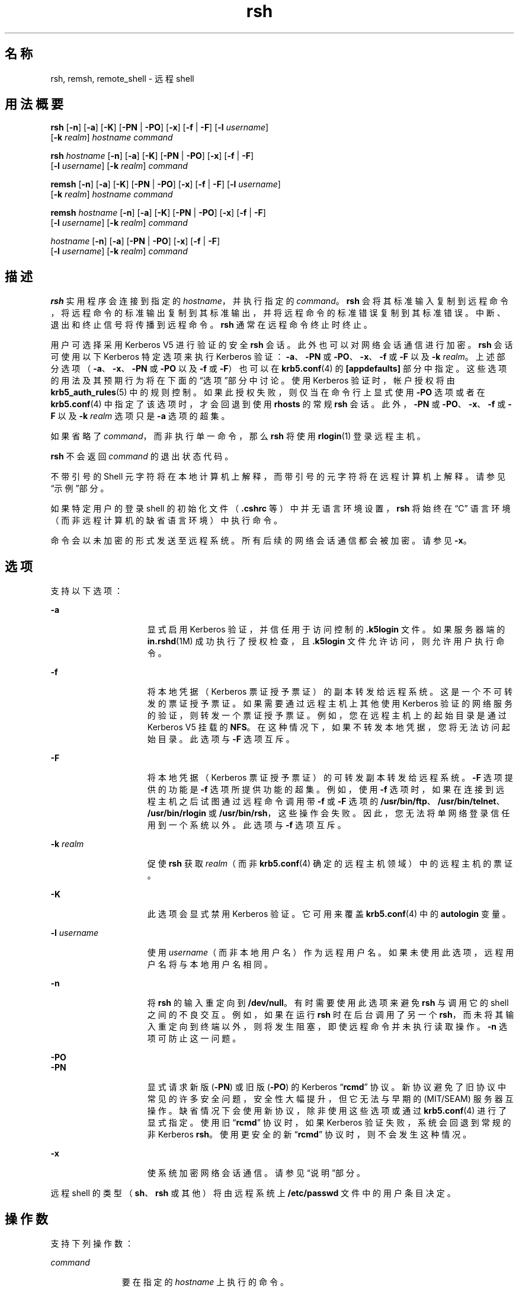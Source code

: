 '\" te
.\" Copyright 1989 AT&T
.\" Copyright (c) 2008, Sun Microsystems, Inc. All Rights Reserved
.TH rsh 1 "2008 年 12 月 23 日" "SunOS 5.11" "用户命令"
.SH 名称
rsh, remsh, remote_shell \- 远程 shell
.SH 用法概要
.LP
.nf
\fBrsh\fR [\fB-n\fR] [\fB-a\fR] [\fB-K\fR] [\fB-PN\fR | \fB-PO\fR] [\fB-x\fR] [\fB-f\fR | \fB-F\fR] [\fB-l\fR \fIusername\fR] 
     [\fB-k\fR \fIrealm\fR] \fIhostname\fR \fIcommand\fR
.fi

.LP
.nf
\fBrsh\fR \fIhostname\fR [\fB-n\fR] [\fB-a\fR] [\fB-K\fR] [\fB-PN\fR | \fB-PO\fR] [\fB-x\fR] [\fB-f\fR | \fB-F\fR] 
     [\fB-l\fR \fIusername\fR] [\fB-k\fR \fIrealm\fR] \fIcommand\fR
.fi

.LP
.nf
\fBremsh\fR [\fB-n\fR] [\fB-a\fR] [\fB-K\fR] [\fB-PN\fR | \fB-PO\fR] [\fB-x\fR] [\fB-f\fR | \fB-F\fR] [\fB-l\fR \fIusername\fR] 
     [\fB-k\fR \fIrealm\fR] \fIhostname\fR \fIcommand\fR
.fi

.LP
.nf
\fBremsh\fR \fIhostname\fR [\fB-n\fR] [\fB-a\fR] [\fB-K\fR] [\fB-PN\fR | \fB-PO\fR] [\fB-x\fR] [\fB-f\fR | \fB-F\fR] 
     [\fB-l\fR \fIusername\fR] [\fB-k\fR \fIrealm\fR] \fIcommand\fR
.fi

.LP
.nf
 \fIhostname\fR [\fB-n\fR] [\fB-a\fR] [\fB-PN\fR | \fB-PO\fR] [\fB-x\fR] [\fB-f\fR | \fB-F\fR] 
     [\fB-l\fR \fIusername\fR] [\fB-k\fR \fIrealm\fR] \fIcommand\fR
.fi

.SH 描述
.sp
.LP
\fBrsh\fR 实用程序会连接到指定的 \fIhostname\fR，并执行指定的 \fIcommand\fR。\fBrsh\fR 会将其标准输入复制到远程命令，将远程命令的标准输出复制到其标准输出，并将远程命令的标准错误复制到其标准错误。中断、退出和终止信号将传播到远程命令。\fBrsh\fR 通常在远程命令终止时终止。
.sp
.LP
用户可选择采用 Kerberos V5 进行验证的安全 \fBrsh\fR 会话。此外也可以对网络会话通信进行加密。\fBrsh\fR 会话可使用以下 Kerberos 特定选项来执行 Kerberos 验证：\fB-a\fR、\fB-PN\fR 或 \fB-PO\fR、\fB-x\fR、\fB-f\fR 或 \fB-F\fR 以及 \fB-k\fR \fIrealm\fR。上述部分选项（\fB-a\fR、\fB-x\fR、\fB-PN\fR 或 \fB-PO\fR 以及 \fB-f\fR 或 \fB-F\fR）也可以在 \fBkrb5.conf\fR(4) 的 \fB [appdefaults]\fR 部分中指定。这些选项的用法及其预期行为将在下面的“选项”部分中讨论。使用 Kerberos 验证时，帐户授权将由 \fBkrb5_auth_rules\fR(5) 中的规则控制。如果此授权失败，则仅当在命令行上显式使用 \fB-PO\fR 选项或者在 \fBkrb5.conf\fR(4) 中指定了该选项时，才会回退到使用 \fBrhosts\fR 的常规 \fBrsh\fR 会话。此外，\fB-PN\fR 或 \fB-PO\fR、\fB-x\fR、\fB-f\fR 或 \fB-F\fR 以及 \fB-k\fR \fIrealm\fR 选项只是 \fB-a\fR 选项的超集。
.sp
.LP
如果省略了 \fIcommand\fR，而非执行单一命令，那么 \fBrsh\fR 将使用 \fBrlogin\fR(1) 登录远程主机。
.sp
.LP
\fBrsh\fR 不会返回 \fIcommand\fR 的退出状态代码。
.sp
.LP
不带引号的 Shell 元字符将在本地计算机上解释，而带引号的元字符将在远程计算机上解释。请参见“示例”部分。
.sp
.LP
如果特定用户的登录 shell 的初始化文件（\fB\&.cshrc\fR 等）中并无语言环境设置，\fBrsh\fR 将始终在 “C” 语言环境（而非远程计算机的缺省语言环境）中执行命令。
.sp
.LP
命令会以未加密的形式发送至远程系统。所有后续的网络会话通信都会被加密。请参见 \fB-x\fR。
.SH 选项
.sp
.LP
支持以下选项：
.sp
.ne 2
.mk
.na
\fB\fB-a\fR\fR
.ad
.RS 15n
.rt  
显式启用 Kerberos 验证，并信任用于访问控制的 \fB\&.k5login\fR 文件。如果服务器端的 \fBin.rshd\fR(1M) 成功执行了授权检查，且 \fB\&.k5login\fR 文件允许访问，则允许用户执行命令。
.RE

.sp
.ne 2
.mk
.na
\fB\fB-f\fR\fR
.ad
.RS 15n
.rt  
将本地凭据（Kerberos 票证授予票证）的副本转发给远程系统。这是一个不可转发的票证授予票证。如果需要通过远程主机上其他使用 Kerberos 验证的网络服务的验证，则转发一个票证授予票证。例如，您在远程主机上的起始目录是通过 Kerberos V5 挂载的 \fBNFS\fR。在这种情况下，如果不转发本地凭据，您将无法访问起始目录。此选项与 \fB-F\fR 选项互斥。
.RE

.sp
.ne 2
.mk
.na
\fB\fB-F\fR\fR
.ad
.RS 15n
.rt  
将本地凭据（Kerberos 票证授予票证）的可转发副本转发给远程系统。\fB-F\fR 选项提供的功能是 \fB-f\fR 选项所提供功能的超集。例如，使用 \fB-f\fR 选项时，如果在连接到远程主机之后试图通过远程命令调用带 \fB-f\fR 或 \fB-F\fR 选项的 \fB/usr/bin/ftp\fR、\fB/usr/bin/telnet\fR、\fB/usr/bin/rlogin\fR 或 \fB/usr/bin/rsh\fR，这些操作会失败。因此，您无法将单网络登录信任用到一个系统以外。此选项与 \fB-f\fR 选项互斥。
.RE

.sp
.ne 2
.mk
.na
\fB\fB-k\fR \fIrealm\fR\fR
.ad
.RS 15n
.rt  
促使 \fBrsh\fR 获取 \fIrealm\fR（而非 \fBkrb5.conf\fR(4) 确定的远程主机领域）中的远程主机的票证。
.RE

.sp
.ne 2
.mk
.na
\fB\fB-K\fR\fR
.ad
.RS 15n
.rt  
此选项会显式禁用 Kerberos 验证。它可用来覆盖 \fBkrb5.conf\fR(4) 中的 \fBautologin\fR 变量。
.RE

.sp
.ne 2
.mk
.na
\fB\fB\fR\fB-l\fR \fIusername\fR\fR
.ad
.RS 15n
.rt  
使用 \fIusername\fR（而非本地用户名）作为远程用户名。如果未使用此选项，远程用户名将与本地用户名相同。
.RE

.sp
.ne 2
.mk
.na
\fB\fB-n\fR\fR
.ad
.RS 15n
.rt  
将 \fBrsh\fR 的输入重定向到 \fB/dev/null\fR。有时需要使用此选项来避免 \fBrsh\fR 与调用它的 shell 之间的不良交互。例如，如果在运行 \fBrsh\fR 时在后台调用了另一个 \fBrsh\fR，而未将其输入重定向到终端以外，则将发生阻塞，即使远程命令并未执行读取操作。\fB-n\fR 选项可防止这一问题。
.RE

.sp
.ne 2
.mk
.na
\fB\fB-PO\fR\fR
.ad
.br
.na
\fB\fB-PN\fR\fR
.ad
.RS 15n
.rt  
显式请求新版 (\fB-PN\fR) 或旧版 (\fB-PO\fR) 的 Kerberos “\fBrcmd\fR” 协议。新协议避免了旧协议中常见的许多安全问题，安全性大幅提升，但它无法与早期的 (MIT/SEAM) 服务器互操作。缺省情况下会使用新协议，除非使用这些选项或通过 \fBkrb5.conf\fR(4) 进行了显式指定。使用旧 “\fBrcmd\fR” 协议时，如果 Kerberos 验证失败，系统会回退到常规的非 Kerberos \fBrsh\fR。使用更安全的新 “\fBrcmd\fR” 协议时，则不会发生这种情况。
.RE

.sp
.ne 2
.mk
.na
\fB\fB-x\fR\fR
.ad
.RS 15n
.rt  
使系统加密网络会话通信。请参见\fB\fR“说明”部分。
.RE

.sp
.LP
远程 shell 的类型（\fBsh\fR、\fBrsh\fR 或其他）将由远程系统上 \fB/etc/passwd\fR 文件中的用户条目决定。
.SH 操作数
.sp
.LP
支持下列操作数：
.sp
.ne 2
.mk
.na
\fB\fIcommand\fR\fR
.ad
.RS 11n
.rt  
要在指定的 \fIhostname\fR 上执行的命令。
.RE

.SH 用法
.sp
.LP
有关 \fBrsh\fR 和 \fBremsh\fR 遇到大于或等于 2 GB（2^31 字节）文件时行为的说明，请参见 \fBlargefile\fR(5)。
.sp
.LP
\fBrsh\fR 和 \fBremsh\fR 命令支持 IPv6。请参见 \fBip6\fR(7P)。Kerberos V5 验证目前不支持 \fBIPv6\fR。
.sp
.LP
主机名将在 \fIhosts\fR 数据库（包含在 \fB/etc/hosts\fR 文件和/或 Internet 域名数据库中）中提供。每台主机都有一个正式名称（数据库条目中的第一个名称），也可以有一个或多个别名。正式主机名或别名可通过 \fIhostname\fR 给定。
.sp
.LP
如果执行 \fBrsh\fR 的初始文件名不是 \fBrsh\fR，则 \fBrsh\fR 将使用此名称作为其 \fIhostname\fR 参数。这可让您创建一个指向 \fBrsh\fR 的符号链接，当执行该链接时，将对该主机调用远程 shell。通过创建一个目录并使用常用主机名的符号链接进行填充，然后在 shell 搜索路径中包含该目录，可以运行 \fBrsh\fR（向 shell 中键入 \fIhostname\fR）。
.sp
.LP
如果使用基名 \fBremsh\fR 来调用 \fBrsh\fR，那么 \fBrsh\fR 将检查是否存在文件 \fB/usr/bin/remsh\fR。如果该文件存在，则 \fBrsh\fR 将像 \fBremsh\fR 是 \fBrsh\fR 的别名一样进行操作。如果 \fB/usr/bin/remsh\fR 不存在，那么 \fBrsh\fR 的操作行为就像 \fBremsh\fR 是主机名一样。
.sp
.LP
对于 Kerberos \fBrsh\fR 会话，每个用户都可在其起始目录中的 \fB\&.k5login\fR 文件中拥有一个专用验证列表。此文件中的每一行均应包含一个 \fIprincipal\fR/\fIinstance \fR@\fIrealm\fR 格式的 Kerberos 主体名称。如果存在一个 \fB~/.k5login\fR 文件，则当且仅当发起方用户通过了 \fB~/.k5login\fR 文件中所指定的某个主体的验证时，才会授予其对该帐户的访问权限。否则，当且仅当用户的已验证主体名称可以使用 \fIauthenticated-principal-name\fR -> \fIlocal-user-name\fR 映射规则映射至本地帐户名称时，才会授予发起方用户对该帐户的访问权限。\fB\&.k5login\fR 文件（用于访问控制）在 Kerberos 验证完成后才生效。
.sp
.LP
对于非安全 \fBrsh\fR 会话，每个远程计算机可拥有名为 \fB/etc/hosts.equiv\fR 的文件，其中包含一个与其共享用户名的可信主机的名称列表。在本地计算机和远程计算机上拥有相同用户名的用户可从远程计算机的 \fB/etc/hosts.equiv\fR 文件中所列的计算机执行 \fBrsh\fR 操作。各个用户可在其起始目录中使用 .rhosts 文件建立一个效果类似的专用列表。此文件中的每一行都包含两个名称：主机名和用户名（用空格隔开）。该条目允许登录到该主机且具有该用户名的用户以远程用户身份使用 rsh 访问远程计算机。如果远程计算机上的 \fB/etc/hosts.equiv\fR 文件中不含该本地主机的名称，且远程用户的 \fB\&.rhosts\fR 文件中也不含该本地用户名和主机名，访问会被拒绝。\fB/etc/hosts.equiv\fR 和 \fB\&.rhosts\fR 文件中所列的主机名必须为列在 \fBhosts\fR 数据库中的正式主机名；在这些文件中不能使用别名。
.sp
.LP
如果可信用户的帐户被锁定，则无法使用 \fBrsh\fR 以该可信用户的身份从可信主机登录。
.sp
.LP
如果远程计算机拒绝访问，\fBrsh\fR 不会提示输入口令，除非省略了 \fIcommand\fR 参数。
.SH 示例
.LP
\fB示例 1 \fR使用 rsh 附加文件
.sp
.LP
以下命令会将远程文件 \fBlizard.file\fR 从计算机 \fBlizard\fR 附加到计算机 \fBexample\fR 上的文件 \fBexample.file\fR：

.sp
.in +2
.nf
example% \fBrsh lizard cat lizard.file >> example.file\fR
.fi
.in -2
.sp

.sp
.LP
以下命令会将计算机 \fBlizard\fR 上的文件 \fBlizard.file\fR 附加到文件 \fBlizard.file2\fR（也驻留在计算机 \fBlizard\fR 上）中：

.sp
.in +2
.nf
example% \fBrsh lizard cat lizard.file ">>" lizard.file2\fR
.fi
.in -2
.sp

.SH 退出状态
.sp
.LP
将返回以下退出值：
.sp
.ne 2
.mk
.na
\fB\fB0\fR\fR
.ad
.RS 5n
.rt  
成功完成。
.RE

.sp
.ne 2
.mk
.na
\fB\fB1\fR\fR
.ad
.RS 5n
.rt  
出现错误。
.RE

.SH 文件
.sp
.ne 2
.mk
.na
\fB\fB/etc/hosts\fR\fR
.ad
.RS 23n
.rt  
Internet 主机表
.RE

.sp
.ne 2
.mk
.na
\fB\fB/etc/hosts.equiv\fR\fR
.ad
.RS 23n
.rt  
可信的远程主机和用户
.RE

.sp
.ne 2
.mk
.na
\fB\fB/etc/passwd\fR\fR
.ad
.RS 23n
.rt  
系统口令文件
.RE

.sp
.ne 2
.mk
.na
\fB\fB$HOME/.k5login\fR\fR
.ad
.RS 23n
.rt  
包含允许访问的 Kerberos 主体的文件
.RE

.sp
.ne 2
.mk
.na
\fB\fB/etc/krb5/krb5.conf\fR\fR
.ad
.RS 23n
.rt  
Kerberos 配置文件
.RE

.SH 属性
.sp
.LP
有关下列属性的说明，请参见 \fBattributes\fR(5)：
.sp

.sp
.TS
tab() box;
cw(2.75i) |cw(2.75i) 
lw(2.75i) |lw(2.75i) 
.
属性类型属性值
_
可用性service/network/network-clients
_
CSIEnabled（已启用）
.TE

.SH 另请参见
.sp
.LP
\fBon\fR(1)、\fBrlogin\fR(1)、\fBssh\fR(1)、\fBtelnet\fR(1)、\fBvi\fR(1)、\fBin.rshd\fR(1M)、\fBhosts\fR(4)、\fBhosts.equiv\fR(4)、\fBkrb5.conf\fR(4)、\fBattributes\fR(5)、\fBkrb5_auth_rules\fR(5)、\fBlargefile\fR(5)、\fBip6\fR(7P)
.SH 附注
.sp
.LP
将系统列在 \fBhosts.equiv\fR 中时，它必须具有与本地安全相当的安全性。将不安全的系统列在 \fBhosts.equiv\fR 中可能会危及整个系统的安全性。
.sp
.LP
您无法运行交互式命令（如 \fBvi\fR(1)）。如果您希望进行此操作，请使用 \fBrlogin\fR。
.sp
.LP
停止信号仅停止本地 \fBrsh\fR 进程。这无疑是错误的，但是目前很难修复，其原因过于复杂，以致于无法在此处加以解释。
.sp
.LP
不会将当前本地环境传递到远程 shell。
.sp
.LP
有时出于某些原因需要使用 \fB-n\fR 选项。例如，命令:
.sp
.in +2
.nf
example% \fBrsh somehost dd if=/dev/nrmt0 bs=20b | tar xvpBf \(mi\fR
.fi
.in -2
.sp

.sp
.LP
将 shell 置于异常状态。很明显，\fBtar\fR 进程将在 \fBrsh\fR 进程之前终止。接着，\fBrsh\fR 命令试图写入“已损坏的管道”，而且与 shell 争用标准输入，而不是简单地终止。调用 \fBrsh\fR 时使用 \fB-n\fR 选项可避免此类事件。
.sp
.LP
此错误仅在 \fBrsh\fR 位于管道开头且未读取标准输入时出现。如果 \fBrsh\fR 实际上需要读取标准输入，请勿使用 \fB-n\fR 选项。例如：
.sp
.in +2
.nf
example% \fBtar cf \(mi . | rsh sundial dd of=/dev/rmt0 obs=20b\fR
.fi
.in -2
.sp

.sp
.LP
不会产生该错误。如果您要在此类情形中使用 \fB-n\fR 选项，则 \fBrsh\fR 将错误地从 \fB/dev/null\fR（而非管道中）进行读取。
.sp
.LP
对于大多数目的，应首选 \fBssh\fR(1) 而非 \fBrsh\fR。

